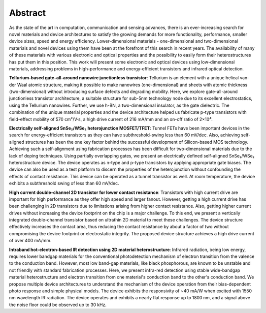 Abstract
=========

As the state of the art in computation, communication and sensing advances, there is an ever-increasing search for novel materials and device architectures to satisfy the growing demands for more functionality, performance, smaller device sizes, speed and energy efficiency. Lower-dimensional materials - one-dimensional and two-dimensional materials and novel devices using them have been at the forefront of this search in recent years. The availability of many of these materials with various electronic and optical properties and the possibility to easily form their heterostructures has put them in this position. This work will present some electronic and optical devices using low-dimensional materials, addressing problems in high-performance and energy-efficient transistors and infrared optical detection.

**Tellurium-based gate-all-around nanowire junctionless transistor**: Tellurium is an element with a unique helical van-der Waal atomic structure, making it possible to make nanowires (one-dimensional) and sheets with atomic thickness (two-dimensional) without introducing surface defects and degrading mobility. Here, we explore gate-all-around junctionless transistor architecture, a suitable structure for sub-5nm technology node due to its excellent electrostatics, using the Tellurium nanowires. Further, we use h-BN, a two-dimensional insulator, as the gate dielectric. The combination of the unique material properties and the device architecture helped us fabricate p-type transistors with field-effect mobility of 570 cm²/V·s, a high drive current of 216 mA/mm and an on-off ratio of 2×10⁴.

**Electrically self-aligned SnSe₂/WSe₂ heterojunction MOSFET/TFET**: Tunnel FETs have been important devices in the search for energy-efficient transistors as they can have subthreshold-swing less than 60 mV/dec. Also, achieving self-aligned structures has been the one key factor behind the successful development of Silicon-based MOS technology. Achieving such a self-alignment using fabrication processes has been difficult for two-dimensional materials due to the lack of doping techniques. Using partially overlapping gates, we present an electrically defined self-aligned SnSe₂/WSe₂ heterostructure device. The device operates as n-type and p-type transistors by applying appropriate gate biases. The device can also be used as a test platform to discern the properties of the heterojunction without confounding the effects of contact resistance. This device can be operated as a tunnel transistor as well. At room temperature, the device exhibits a subthreshold swing of less than 60 mV/dec.

**High current double-channel 2D transistor for lower contact resistance**: Transistors with high current drive are important for high performance as they offer high speed and larger fanout. However, getting a high current drive has been challenging in 2D transistors due to limitations arising from higher contact resistance. Also, getting higher current drives without increasing the device footprint on the chip is a major challenge. To this end, we present a vertically integrated double-channel transistor based on ultrathin 2D material to meet these challenges. The device structure effectively increases the contact area, thus reducing the contact resistance by about a factor of two without compromising the device footprint or electrostatic integrity. The proposed device structure achieves a high drive current of over 400 mA/mm.

**Intraband hot-electron-based IR detection using 2D material heterostructure**: Infrared radiation, being low energy, requires lower bandgap materials for the conventional photodetection mechanism of electron transition from the valence to the conduction band. However, most low band-gap materials, like black phosphorous, are known to be unstable and not friendly with standard fabrication processes. Here, we present infra-red detection using stable wide-bandgap material heterostructure and electron transition from one material's conduction band to the other's conduction band. We propose multiple device architectures to understand the mechanism of the device operation from their bias-dependent photo response and simple physical models. The device exhibits the responsivity of ~40 mA/W when excited with 1550 nm wavelength IR radiation. The device operates and exhibits a nearly flat response up to 1800 nm, and a signal above the noise floor could be observed up to 30 kHz.
